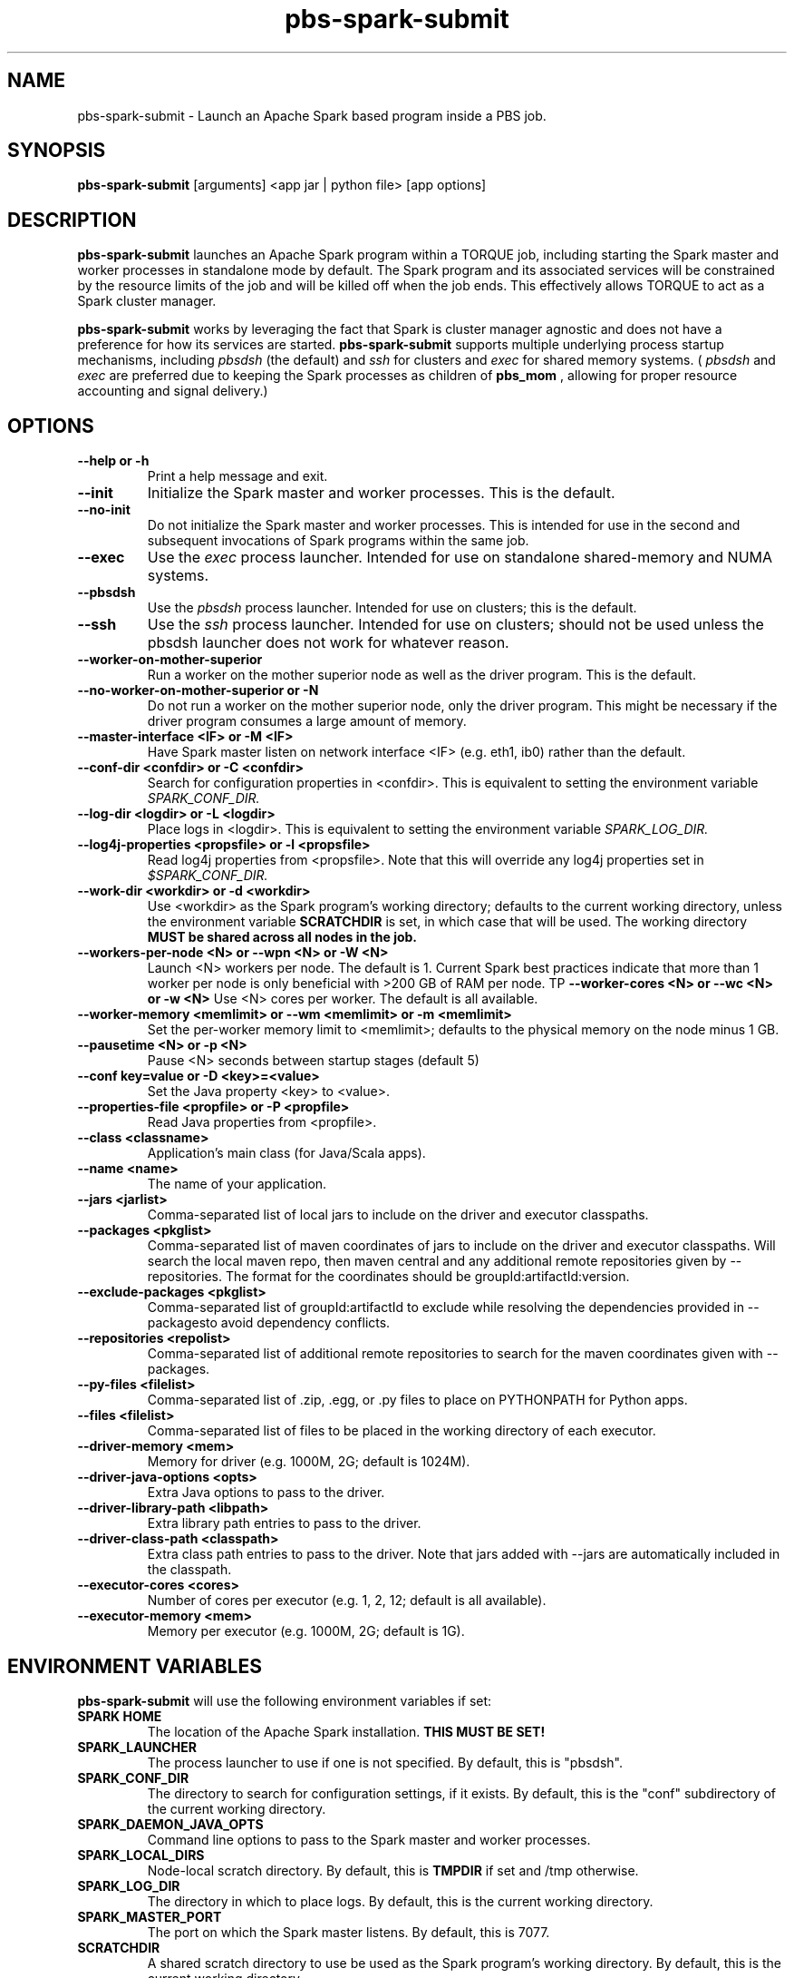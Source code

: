 .TH pbs-spark-submit 1 "$Date$" "$Revision$" "PBS TOOLS"

.SH NAME
pbs-spark-submit \- Launch an Apache Spark based program inside a PBS job.

.SH SYNOPSIS
.B pbs-spark-submit
[arguments] <app jar | python file> [app options]

.SH DESCRIPTION
.B pbs-spark-submit
launches an Apache Spark program within a TORQUE job, including
starting the Spark master and worker processes in standalone mode by
default.  The Spark program and its associated services will be
constrained by the resource limits of the job and will be killed off
when the job ends.  This effectively allows TORQUE to act as a Spark
cluster manager.

.P

.B pbs-spark-submit
works by leveraging the fact that Spark is cluster manager agnostic
and does not have a preference for how its services are started.
.B pbs-spark-submit
supports multiple underlying process startup mechanisms, including
.I pbsdsh
(the default) and
.I ssh
for clusters and
.I exec
for shared memory systems.  (
.I pbsdsh
and
.I exec
are preferred due to keeping the Spark processes as children of
.B pbs_mom
, allowing for proper resource accounting and signal delivery.)

.SH OPTIONS
.TP
.B --help or -h
Print a help message and exit.
.TP
.B --init
Initialize the Spark master and worker processes.  This is the default.
.TP
.B --no-init
Do not initialize the Spark master and worker processes.  This is
intended for use in the second and subsequent invocations of Spark
programs within the same job.
.TP
.B --exec
Use the 
.I exec
process launcher.  Intended for use on standalone shared-memory and
NUMA systems.
.TP
.B --pbsdsh
Use the 
.I pbsdsh
process launcher.  Intended for use on clusters; this is the default.
.TP
.B --ssh
Use the 
.I ssh
process launcher.  Intended for use on clusters; should not be used
unless the pbsdsh launcher does not work for whatever reason.
.TP
.B --worker-on-mother-superior
Run a worker on the mother superior node as well as the driver program.
This is the default.
.TP
.B --no-worker-on-mother-superior or -N
Do not run a worker on the mother superior node, only the driver program.
This might be necessary if the driver program consumes a large amount of
memory.
.TP
.B --master-interface <IF> or -M <IF>
Have Spark master listen on network interface <IF> (e.g. eth1, ib0) rather
than the default.
.TP
.B --conf-dir <confdir> or -C <confdir>
Search for configuration properties in <confdir>.  This is equivalent
to setting the environment variable 
.I SPARK_CONF_DIR.
.TP
.B --log-dir <logdir> or -L <logdir>
Place logs in <logdir>.  This is equivalent to setting the environment
variable
.I SPARK_LOG_DIR.
.TP
.B --log4j-properties <propsfile> or -l <propsfile>
Read log4j properties from <propsfile>.  Note that this will override any
log4j properties set in
.I $SPARK_CONF_DIR.
.TP
.B --work-dir <workdir> or -d <workdir>
Use <workdir> as the Spark program's working directory; defaults to
the current working directory, unless the environment variable
.B SCRATCHDIR
is set, in which case that will be used.  The working directory 
.B MUST be shared across all nodes in the job.
.TP
.B --workers-per-node <N> or --wpn <N> or -W <N>
Launch <N> workers per node.  The default is 1.  Current Spark best practices
indicate that more than 1 worker per node is only beneficial with >200 GB of RAM
per node.
TP
.B --worker-cores <N> or --wc <N> or -w <N>
Use <N> cores per worker.  The default is all available.
.TP
.B --worker-memory <memlimit> or --wm <memlimit> or -m <memlimit>
Set the per-worker memory limit to <memlimit>; defaults to the
physical memory on the node minus 1 GB.
.TP
.B --pausetime <N> or -p <N>
Pause <N> seconds between startup stages (default 5)
.TP
.B --conf key=value or -D <key>=<value>
Set the Java property <key> to <value>.
.TP
.B --properties-file <propfile> or -P <propfile>
Read Java properties from <propfile>.
.TP
.B --class <classname>
Application's main class (for Java/Scala apps).
.TP
.B --name <name>
The name of your application.
.TP
.B --jars <jarlist>
Comma-separated list of local jars to include on the driver and executor classpaths.
.TP
.B --packages <pkglist>
Comma-separated list of maven coordinates of jars to include on the driver and executor classpaths. Will search the local maven repo, then maven central and any additional remote repositories given by --repositories. The format for the coordinates should be groupId:artifactId:version.
.TP
.B --exclude-packages <pkglist>
Comma-separated list of groupId:artifactId to exclude while resolving the dependencies provided in --packagesto avoid dependency conflicts.
.TP
.B --repositories <repolist>
Comma-separated list of additional remote repositories to search for the maven coordinates given with --packages.
.TP
.B --py-files <filelist>
Comma-separated list of .zip, .egg, or .py files to place on PYTHONPATH for Python apps.
.TP
.B --files <filelist>
Comma-separated list of files to be placed in the working directory of each executor.
.TP
.B --driver-memory <mem>
Memory for driver (e.g. 1000M, 2G; default is 1024M).
.TP
.B --driver-java-options <opts>
Extra Java options to pass to the driver.
.TP
.B --driver-library-path <libpath>
Extra library path entries to pass to the driver.
.TP
.B --driver-class-path <classpath>
Extra class path entries to pass to the driver. Note that jars added with --jars are automatically included in the classpath.
.TP
.B --executor-cores <cores>
Number of cores per executor (e.g. 1, 2, 12; default is all available).
.TP
.B --executor-memory <mem>
Memory per executor (e.g. 1000M, 2G; default is 1G).

.SH ENVIRONMENT VARIABLES

.B pbs-spark-submit
will use the following environment variables if set:

.TP
.B SPARK HOME
The location of the Apache Spark installation.
.B THIS MUST BE SET!
.TP
.B SPARK_LAUNCHER
The process launcher to use if one is not specified.  By default, this
is "pbsdsh".
.TP
.B SPARK_CONF_DIR
The directory to search for configuration settings, if it exists.  By
default, this is the "conf" subdirectory of the current working
directory.
.TP
.B SPARK_DAEMON_JAVA_OPTS
Command line options to pass to the Spark master and worker processes.
.TP
.B SPARK_LOCAL_DIRS
Node-local scratch directory.  By default, this is 
.B TMPDIR
if set and /tmp otherwise.
.TP
.B SPARK_LOG_DIR
The directory in which to place logs.  By default, this is the current
working directory.
.TP
.B SPARK_MASTER_PORT
The port on which the Spark master listens.  By default, this is 7077.
.TP
.B SCRATCHDIR
A shared scratch directory to use be used as the Spark program's
working directory.  By default, this is the current working directory.

.SH SPECIFYING SPARK JAVA PROPERTIES

In addition to any properties files or individual properties set on
the command line,
.B pbs-spark-submit
will read any file ending in .properties in the
.B SPARK_CONF_DIR
directory.

.SH EXAMPLES

The following job script will execute the Spark Python Pi example in
the current working directory on two nodes:

.NF
#PBS -N spark-pi
.BR
#PBS -j oe
.BR
#PBS -l nodes=2:ppn=1
.BR
#PBS -l walltime=1:00:00
.BR
cd $PBS_O_WORKDIR
.BR
module load spark
.BR
pbs-spark-submit $SPARK_HOME/examples/src/main/python/pi.py 800
.FI

.SH ASSUMPTIONS AND LIMITATIONS

.B pbs-spark-submit
makes two assumptions about its environment.  First, the Spark master
process will be run on the PBS job's mother superior node.  Second,
the working directory for the Spark programs is on a file system
shared across on nodes allocated to the job.

.SH AUTHORS
Troy Baer (troy (at) osc.edu)

.SH SEE ALSO
spark-submit(1), qsub(1B)
